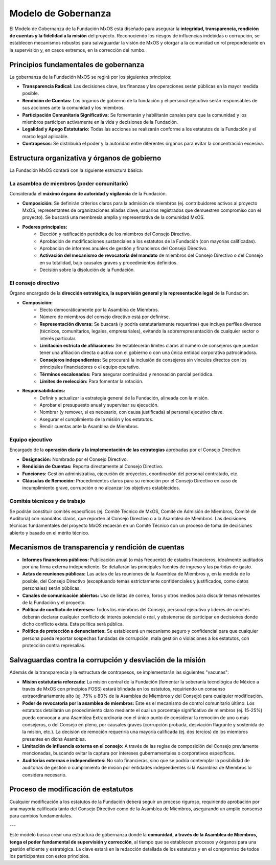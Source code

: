 ####################
Modelo de Gobernanza
####################

El Modelo de Gobernanza de la Fundación MxOS está diseñado para asegurar la **integridad, transparencia, rendición de cuentas y la
fidelidad a la misión** del proyecto. Reconociendo los riesgos de influencias indebidas o corrupción, se establecen mecanismos
robustos para salvaguardar la visión de MxOS y otorgar a la comunidad un rol preponderante en la supervisión y, en casos extremos,
en la corrección del rumbo.

Principios fundamentales de gobernanza
======================================
La gobernanza de la Fundación MxOS se regirá por los siguientes principios:

* **Transparencia Radical:** Las decisiones clave, las finanzas y las operaciones serán públicas en la mayor medida posible.

* **Rendición de Cuentas:** Los órganos de gobierno de la fundación y el personal ejecutivo serán responsables de sus acciones ante
  la comunidad y los miembros.

* **Participación Comunitaria Significativa:** Se fomentarán y habilitarán canales para que la comunidad y los miembros participen
  activamente en la vida y decisiones de la Fundación.

* **Legalidad y Apego Estatutario:** Todas las acciones se realizarán conforme a los estatutos de la Fundación y el marco legal
  aplicable.

* **Contrapesos:** Se distribuirá el poder y la autoridad entre diferentes órganos para evitar la concentración excesiva.

Estructura organizativa y órganos de gobierno
=============================================
La Fundación MxOS  contará con la siguiente estructura básica:

La asamblea de miembros (poder comunitario)
-------------------------------------------
Considerada el **máximo órgano de autoridad y vigilancia** de la Fundación.

* **Composición:** Se definirán criterios claros para la admisión de miembros (ej. contribuidores activos al proyecto MxOS,
  representantes de organizaciones aliadas clave, usuarios registrados que demuestren compromiso con el proyecto). Se buscará una
  membresía amplia y representativa de la comunidad MxOS.

* **Poderes principales:**
   * Elección y ratificación periódica de los miembros del Consejo Directivo.

   * Aprobación de modificaciones sustanciales a los estatutos de la Fundación (con mayorías calificadas).

   * Aprobación de informes anuales de gestión y financieros del Consejo Directivo.

   * **Activación del mecanismo de revocatoria del mandato** de miembros del Consejo Directivo o del Consejo en su totalidad, bajo
     causales graves y procedimientos definidos.

   * Decisión sobre la disolución de la Fundación.

El consejo directivo
--------------------
Órgano encargado de la **dirección estratégica, la supervisión general y la representación legal** de la Fundación.

.. todo::
   Definir un número adecuado de miebros del consejo directivo en `Modelo de Gobernanza`_.

* **Composición:**
   * Electo democráticamente por la Asamblea de Miembros.

   * Número de miembros del consejo directivo está por definirse.

   * **Representación diversa:** Se buscará (y podría estatutariamente requerirse) que incluya perfiles diversos (técnicos,
     comunitarios, legales, empresariales), evitando la sobrerrepresentación de cualquier sector o interés particular.

   * **Limitación estricta de afiliaciones:** Se establecerán límites claros al número de consejeros que puedan tener una afiliación
     directa o activa con el gobierno o con una única entidad corporativa patrocinadora.

   * **Consejeros independientes:** Se procurará la inclusión de consejeros sin vínculos directos con los principales financiadores
     o el equipo operativo.

   * **Términos escalonados:** Para asegurar continuidad y renovación parcial periódica.

   * **Límites de reelección:** Para fomentar la rotación.

* **Responsabilidades:**
    * Definir y actualizar la estrategia general de la Fundación, alineada con la misión.

    * Aprobar el presupuesto anual y supervisar su ejecución.

    * Nombrar (y remover, si es necesario, con causa justificada) al personal ejecutivo clave.

    * Asegurar el cumplimiento de la misión y los estatutos.

    * Rendir cuentas ante la Asamblea de Miembros.

Equipo ejecutivo
----------------
Encargado de la **operación diaria y la implementación de las estrategias** aprobadas por el Consejo Directivo.

* **Designación:** Nombrado por el Consejo Directivo.

* **Rendición de Cuentas:** Reporta directamente al Consejo Directivo.

* **Funciones:** Gestión administrativa, ejecución de proyectos, coordinación del personal contratado, etc.

* **Cláusulas de Remoción:** Procedimientos claros para su remoción por el Consejo Directivo en caso de incumplimiento grave,
  corrupción o no alcanzar los objetivos establecidos.

Comités técnicos y de trabajo
-----------------------------
Se podrán constituir comités específicos (ej. Comité Técnico de MxOS, Comité de Admisión de Miembros, Comité de Auditoría) con
mandatos claros, que reporten al Consejo Directivo o a la Asamblea de Miembros. Las decisiones técnicas fundamentales del proyecto
MxOS recaerán en un Comité Técnico con un proceso de toma de decisiones abierto y basado en el mérito técnico.

Mecanismos de transparencia y rendición de cuentas
==================================================
* **Informes financieros públicos:** Publicación anual (o más frecuente) de estados financieros, idealmente auditados por una firma
  externa independiente. Se detallarán las principales fuentes de ingreso y las partidas de gasto.

* **Actas de reuniones públicas:** Las actas de las reuniones de la Asamblea de Miembros y, en la medida de lo posible, del Consejo
  Directivo (exceptuando temas estrictamente confidenciales y justificados, como datos personales) serán públicas.

* **Canales de comunicación abiertos:** Uso de listas de correo, foros y otros medios para discutir temas relevantes de la Fundación
  y el proyecto.

* **Política de conflicto de intereses:** Todos los miembros del Consejo, personal ejecutivo y líderes de comités deberán declarar
  cualquier conflicto de interés potencial o real, y abstenerse de participar en decisiones donde dicho conflicto exista. Esta
  política será pública.

* **Política de protección a denunciantes:** Se establecerá un mecanismo seguro y confidencial para que cualquier
  persona pueda reportar sospechas fundadas de corrupción, mala gestión o violaciones a los estatutos, con protección contra
  represalias.

Salvaguardas contra la corrupción y desviación de la misión
===========================================================
Además de la transparencia y la estructura de contrapesos, se implementarán las siguientes "vacunas":

* **Misión estatutaria reforzada:** La misión central de la Fundación (fomentar la soberanía tecnológica de México a través de MxOS
  con principios FOSS) estará blindada en los estatutos, requiriendo un consenso extraordinariamente alto (ej. 75% u 80% de la
  Asamblea de Miembros y del Consejo) para cualquier modificación.

* **Poder de revocatoria por la asamblea de miembros:** Este es el mecanismo de control comunitario último. Los estatutos detallarán
  un procedimiento claro mediante el cual un porcentaje significativo de miembros (ej. 15-25%) pueda convocar a una Asamblea
  Extraordinaria con el único punto de considerar la remoción de uno o más consejeros, o del Consejo en pleno, por causales graves
  (corrupción probada, desviación flagrante y sostenida de la misión, etc.). La decisión de remoción requeriría una mayoría
  calificada (ej. dos tercios) de los miembros presentes en dicha Asamblea.

* **Limitación de influencia externa en el consejo:** A través de las reglas de composición del Consejo previamente mencionadas,
  buscando evitar la captura por intereses gubernamentales o corporativos específicos.

* **Auditorías externas e independientes:** No solo financieras, sino que se podría contemplar la posibilidad de auditorías de
  gestión o cumplimiento de misión por entidades independientes si la Asamblea de Miembros lo considera necesario.

Proceso de modificación de estatutos
====================================
Cualquier modificación a los estatutos de la Fundación deberá seguir un proceso riguroso, requiriendo aprobación por una mayoría
calificada tanto del Consejo Directivo como de la Asamblea de Miembros, asegurando un amplio consenso para cambios fundamentales.

---

Este modelo busca crear una estructura de gobernanza donde la **comunidad, a través de la Asamblea de Miembros, tenga el poder
fundamental de supervisión y corrección**, al tiempo que se establecen procesos y órganos para una gestión eficiente y estratégica.
La clave estará en la redacción detallada de los estatutos y en el compromiso de todos los participantes con estos principios.
